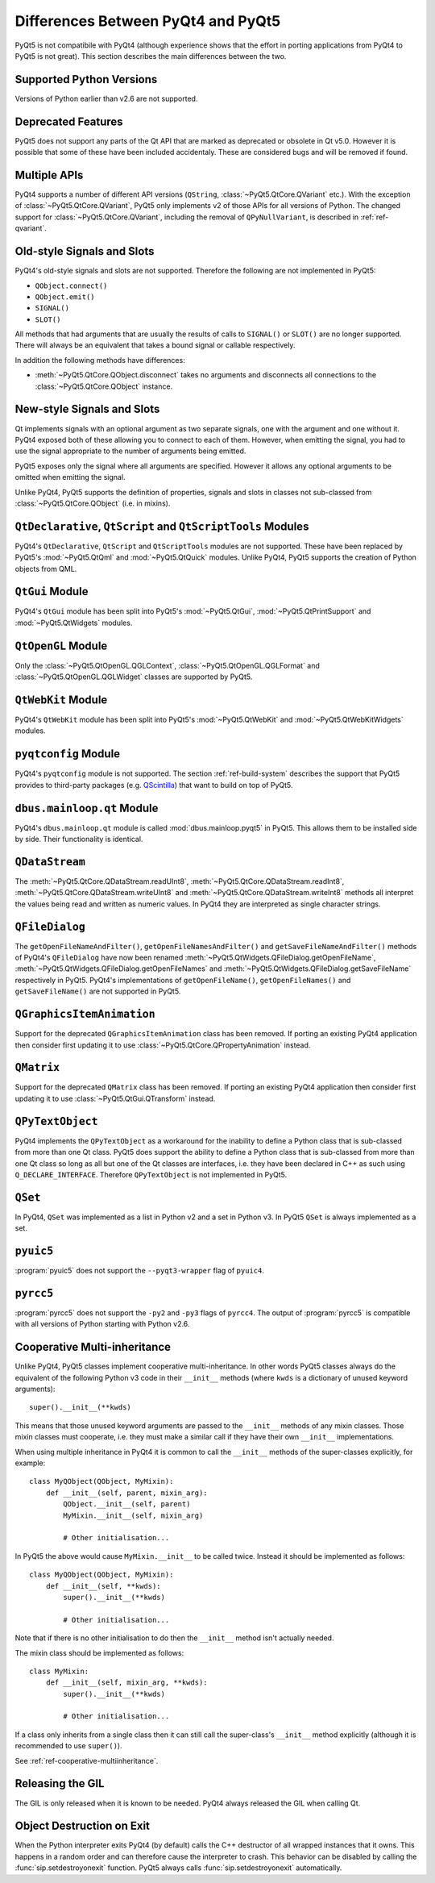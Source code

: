 Differences Between PyQt4 and PyQt5
===================================

PyQt5 is not compatibile with PyQt4 (although experience shows that the effort
in porting applications from PyQt4 to PyQt5 is not great).  This section
describes the main differences between the two.


Supported Python Versions
-------------------------

Versions of Python earlier than v2.6 are not supported.


Deprecated Features
-------------------

PyQt5 does not support any parts of the Qt API that are marked as deprecated or
obsolete in Qt v5.0.  However it is possible that some of these have been
included accidentaly.  These are considered bugs and will be removed if found.


Multiple APIs
-------------

PyQt4 supports a number of different API versions (``QString``,
:class:`~PyQt5.QtCore.QVariant` etc.).  With the exception of
:class:`~PyQt5.QtCore.QVariant`, PyQt5 only implements v2 of those APIs for all
versions of Python.  The changed support for :class:`~PyQt5.QtCore.QVariant`,
including the removal of ``QPyNullVariant``, is described in
:ref:`ref-qvariant`.


Old-style Signals and Slots
---------------------------

PyQt4's old-style signals and slots are not supported.  Therefore the following
are not implemented in PyQt5:

- ``QObject.connect()``

- ``QObject.emit()``

- ``SIGNAL()``

- ``SLOT()``

All methods that had arguments that are usually the results of calls to
``SIGNAL()`` or ``SLOT()`` are no longer supported.  There will always be an
equivalent that takes a bound signal or callable respectively.

In addition the following methods have differences:

- :meth:`~PyQt5.QtCore.QObject.disconnect` takes no arguments and disconnects
  all connections to the :class:`~PyQt5.QtCore.QObject` instance.


New-style Signals and Slots
---------------------------

Qt implements signals with an optional argument as two separate signals, one
with the argument and one without it.  PyQt4 exposed both of these allowing you
to connect to each of them.  However, when emitting the signal, you had to use
the signal appropriate to the number of arguments being emitted.

PyQt5 exposes only the signal where all arguments are specified.  However it
allows any optional arguments to be omitted when emitting the signal.

Unlike PyQt4, PyQt5 supports the definition of properties, signals and slots in
classes not sub-classed from :class:`~PyQt5.QtCore.QObject` (i.e. in mixins).


``QtDeclarative``, ``QtScript`` and ``QtScriptTools`` Modules
-------------------------------------------------------------

PyQt4's ``QtDeclarative``, ``QtScript`` and ``QtScriptTools`` modules are not
supported.  These have been replaced by PyQt5's :mod:`~PyQt5.QtQml` and
:mod:`~PyQt5.QtQuick` modules.  Unlike PyQt4, PyQt5 supports the creation of
Python objects from QML.


``QtGui`` Module
----------------

PyQt4's ``QtGui`` module has been split into PyQt5's :mod:`~PyQt5.QtGui`,
:mod:`~PyQt5.QtPrintSupport` and :mod:`~PyQt5.QtWidgets` modules.


``QtOpenGL`` Module
-------------------

Only the :class:`~PyQt5.QtOpenGL.QGLContext`,
:class:`~PyQt5.QtOpenGL.QGLFormat` and :class:`~PyQt5.QtOpenGL.QGLWidget`
classes are supported by PyQt5.


``QtWebKit`` Module
-------------------

PyQt4's ``QtWebKit`` module has been split into PyQt5's :mod:`~PyQt5.QtWebKit`
and :mod:`~PyQt5.QtWebKitWidgets` modules.


``pyqtconfig`` Module
---------------------

PyQt4's ``pyqtconfig`` module is not supported.  The section
:ref:`ref-build-system` describes the support that PyQt5 provides to
third-party packages (e.g.
`QScintilla <http://www.riverbankcomputing.com/software/qscintilla/>`__) that
want to build on top of PyQt5.


``dbus.mainloop.qt`` Module
---------------------------

PyQt4's ``dbus.mainloop.qt`` module is called :mod:`dbus.mainloop.pyqt5` in
PyQt5.  This allows them to be installed side by side.  Their functionality is
identical.


``QDataStream``
---------------

The :meth:`~PyQt5.QtCore.QDataStream.readUInt8`,
:meth:`~PyQt5.QtCore.QDataStream.readInt8`,
:meth:`~PyQt5.QtCore.QDataStream.writeUInt8` and
:meth:`~PyQt5.QtCore.QDataStream.writeInt8` methods all interpret the values
being read and written as numeric values.  In PyQt4 they are interpreted as
single character strings.


``QFileDialog``
---------------

The ``getOpenFileNameAndFilter()``, ``getOpenFileNamesAndFilter()`` and
``getSaveFileNameAndFilter()`` methods of PyQt4's ``QFileDialog`` have now been
renamed :meth:`~PyQt5.QtWidgets.QFileDialog.getOpenFileName`,
:meth:`~PyQt5.QtWidgets.QFileDialog.getOpenFileNames` and
:meth:`~PyQt5.QtWidgets.QFileDialog.getSaveFileName` respectively in PyQt5.
PyQt4's implementations of ``getOpenFileName()``, ``getOpenFileNames()`` and
``getSaveFileName()`` are not supported in PyQt5.


``QGraphicsItemAnimation``
--------------------------

Support for the deprecated ``QGraphicsItemAnimation`` class has been removed.
If porting an existing PyQt4 application then consider first updating it to use
:class:`~PyQt5.QtCore.QPropertyAnimation` instead.


``QMatrix``
-----------

Support for the deprecated ``QMatrix`` class has been removed.  If porting an
existing PyQt4 application then consider first updating it to use
:class:`~PyQt5.QtGui.QTransform` instead.


``QPyTextObject``
-----------------

PyQt4 implements the ``QPyTextObject`` as a workaround for the inability to
define a Python class that is sub-classed from more than one Qt class.  PyQt5
does support the ability to define a Python class that is sub-classed from more
than one Qt class so long as all but one of the Qt classes are interfaces, i.e.
they have been declared in C++ as such using ``Q_DECLARE_INTERFACE``.
Therefore ``QPyTextObject`` is not implemented in PyQt5.


``QSet``
--------

In PyQt4, ``QSet`` was implemented as a list in Python v2 and a set in Python
v3.  In PyQt5 ``QSet`` is always implemented as a set.


``pyuic5``
----------

:program:`pyuic5` does not support the ``--pyqt3-wrapper`` flag of ``pyuic4``.


``pyrcc5``
----------

:program:`pyrcc5` does not support the ``-py2`` and ``-py3`` flags of
``pyrcc4``.  The output of :program:`pyrcc5` is compatible with all versions of
Python starting with Python v2.6.


Cooperative Multi-inheritance
-----------------------------

Unlike PyQt4, PyQt5 classes implement cooperative multi-inheritance.  In other
words PyQt5 classes always do the equivalent of the following Python v3 code
in their ``__init__`` methods (where ``kwds`` is a dictionary of unused keyword
arguments)::

    super().__init__(**kwds)

This means that those unused keyword arguments are passed to the ``__init__``
methods of any mixin classes.  Those mixin classes must cooperate, i.e. they
must make a similar call if they have their own ``__init__`` implementations.

When using multiple inheritance in PyQt4 it is common to call the ``__init__``
methods of the super-classes explicitly, for example::

    class MyQObject(QObject, MyMixin):
        def __init__(self, parent, mixin_arg):
            QObject.__init__(self, parent)
            MyMixin.__init__(self, mixin_arg)

            # Other initialisation...

In PyQt5 the above would cause ``MyMixin.__init__`` to be called twice.
Instead it should be implemented as follows::

    class MyQObject(QObject, MyMixin):
        def __init__(self, **kwds):
            super().__init__(**kwds)

            # Other initialisation...

Note that if there is no other initialisation to do then the ``__init__``
method isn't actually needed.

The mixin class should be implemented as follows::

    class MyMixin:
        def __init__(self, mixin_arg, **kwds):
            super().__init__(**kwds)

            # Other initialisation...

If a class only inherits from a single class then it can still call the
super-class's ``__init__`` method explicitly (although it is recommended to use
``super()``).

See :ref:`ref-cooperative-multiinheritance`.


Releasing the GIL
-----------------

The GIL is only released when it is known to be needed.  PyQt4 always released
the GIL when calling Qt.


Object Destruction on Exit
--------------------------

When the Python interpreter exits PyQt4 (by default) calls the C++ destructor
of all wrapped instances that it owns.  This happens in a random order and can
therefore cause the interpreter to crash.  This behavior can be disabled by
calling the :func:`sip.setdestroyonexit` function.  PyQt5 always calls
:func:`sip.setdestroyonexit` automatically.

